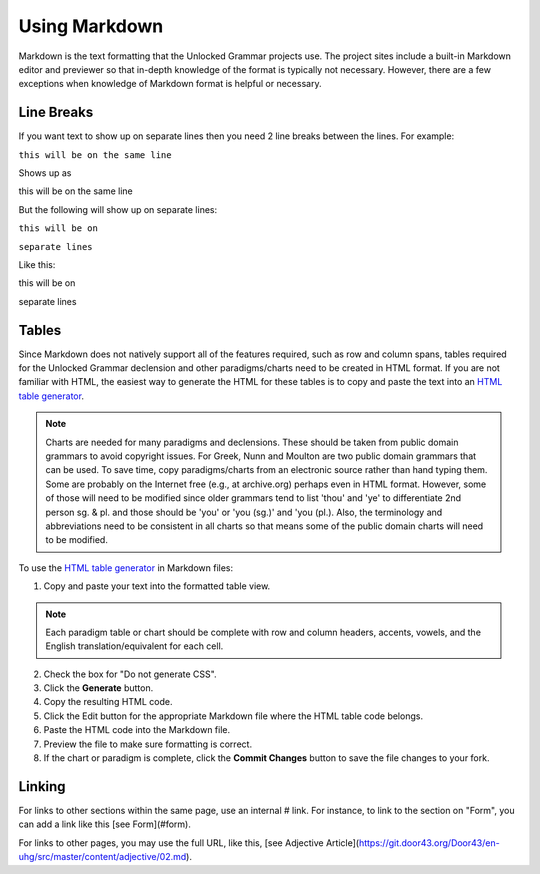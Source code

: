 Using Markdown
==============

Markdown is the text formatting that the Unlocked Grammar projects use. The project sites include a built-in Markdown editor and previewer so that in-depth knowledge of the format is typically not necessary. However, there are a few exceptions when knowledge of Markdown format is helpful or necessary.

Line Breaks
-----------

If you want text to show up on separate lines then you need 2 line breaks between the lines.  For example:

``this will be on
the same line``

Shows up as

this will be on
the same line

But the following will show up on separate lines:

``this will be on``

``separate lines``

Like this:

this will be on

separate lines


Tables
------

Since Markdown does not natively support all of the features required, such as row and column spans, tables required for the Unlocked Grammar declension and other paradigms/charts need to be created in HTML format. If you are not familiar with HTML, the easiest way to generate the HTML for these tables is to copy and paste the text into an `HTML table generator <http://www.tablesgenerator.com/html_tables#>`_. 

.. note:: Charts are needed for many paradigms and declensions. These should be taken from public domain grammars to avoid copyright issues. For Greek, Nunn and Moulton are two public domain grammars that can be used. To save time, copy paradigms/charts from an electronic source rather than hand typing them. Some are probably on the Internet free (e.g., at archive.org) perhaps even in HTML format. However, some of those will need to be modified since older grammars tend to list 'thou' and 'ye' to differentiate 2nd person sg. & pl. and those should be 'you' or 'you (sg.)' and 'you (pl.). Also, the terminology and abbreviations need to be consistent in all charts so that means some of the public domain charts will need to be modified.

To use the `HTML table generator <http://www.tablesgenerator.com/html_tables#>`_ in Markdown files:

1. Copy and paste your text into the formatted table view.

.. note:: Each paradigm table or chart should be complete with row and column headers, accents, vowels, and the English translation/equivalent for each cell.

2. Check the box for "Do not generate CSS".
3. Click the **Generate** button.
4. Copy the resulting HTML code.
5. Click the Edit button for the appropriate Markdown file where the HTML table code belongs.
6. Paste the HTML code into the Markdown file.
7. Preview the file to make sure formatting is correct.
8. If the chart or paradigm is complete, click the **Commit Changes** button to save the file changes to your fork.

Linking
-------

For links to other sections within the same page, use an internal # link.  For instance, to link to the section on "Form", you can add a link like this [see Form](#form).

For links to other pages, you may use the full URL, like this, [see Adjective Article](https://git.door43.org/Door43/en-uhg/src/master/content/adjective/02.md).
